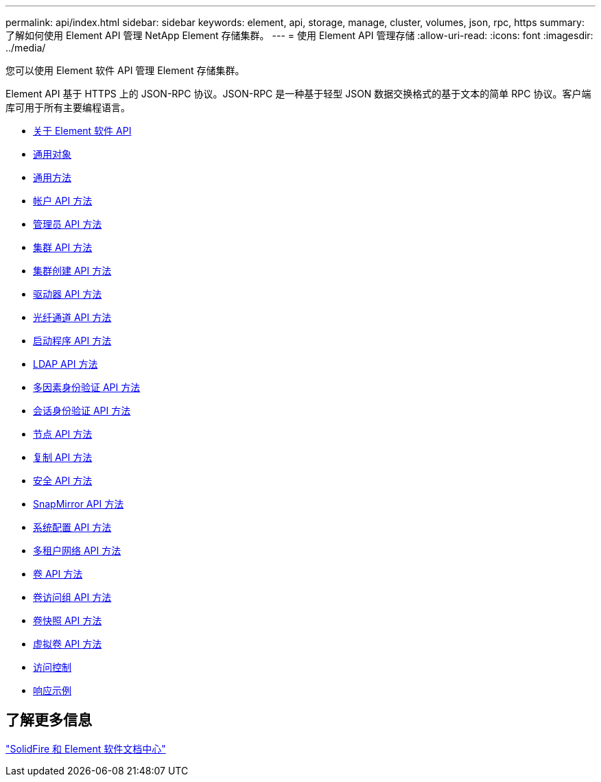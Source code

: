 ---
permalink: api/index.html 
sidebar: sidebar 
keywords: element, api, storage, manage, cluster, volumes, json, rpc, https 
summary: 了解如何使用 Element API 管理 NetApp Element 存储集群。 
---
= 使用 Element API 管理存储
:allow-uri-read: 
:icons: font
:imagesdir: ../media/


[role="lead"]
您可以使用 Element 软件 API 管理 Element 存储集群。

Element API 基于 HTTPS 上的 JSON-RPC 协议。JSON-RPC 是一种基于轻型 JSON 数据交换格式的基于文本的简单 RPC 协议。客户端库可用于所有主要编程语言。

* xref:concept_element_api_about_the_api.adoc[关于 Element 软件 API]
* xref:concept_element_api_common_objects.adoc[通用对象]
* xref:concept_element_api_common_methods.adoc[通用方法]
* xref:concept_element_api_account_api_methods.adoc[帐户 API 方法]
* xref:concept_element_api_administrator_api_methods.adoc[管理员 API 方法]
* xref:concept_element_api_cluster_api_methods.adoc[集群 API 方法]
* xref:concept_element_api_create_cluster_api_methods.adoc[集群创建 API 方法]
* xref:concept_element_api_drive_api_methods.adoc[驱动器 API 方法]
* xref:concept_element_api_fibre_channel_api_methods.adoc[光纤通道 API 方法]
* xref:concept_element_api_initiator_api_methods.adoc[启动程序 API 方法]
* xref:concept_element_api_ldap_api_methods.adoc[LDAP API 方法]
* xref:concept_element_api_multi_factor_authentication_api_methods.adoc[多因素身份验证 API 方法]
* xref:concept_element_api_session_authentication_api_methods.adoc[会话身份验证 API 方法]
* xref:concept_element_api_node_api_methods.adoc[节点 API 方法]
* xref:concept_element_api_replication_api_methods.adoc[复制 API 方法]
* xref:concept_element_api_security_api_methods.adoc[安全 API 方法]
* xref:concept_element_api_snapmirror_api_methods.adoc[SnapMirror API 方法]
* xref:concept_element_api_system_configuration_api_methods.adoc[系统配置 API 方法]
* xref:concept_element_api_multitenant_networking_api_methods.adoc[多租户网络 API 方法]
* xref:concept_element_api_volume_api_methods.adoc[卷 API 方法]
* xref:concept_element_api_volume_access_group_api_methods.adoc[卷访问组 API 方法]
* xref:concept_element_api_volume_snapshot_api_methods.adoc[卷快照 API 方法]
* xref:concept_element_api_vvols_api_methods.adoc[虚拟卷 API 方法]
* xref:reference_element_api_app_b_access_control.adoc[访问控制]
* xref:concept_element_api_response_examples.adoc[响应示例]




== 了解更多信息

http://docs.netapp.com/sfe-122/index.jsp["SolidFire 和 Element 软件文档中心"^]
